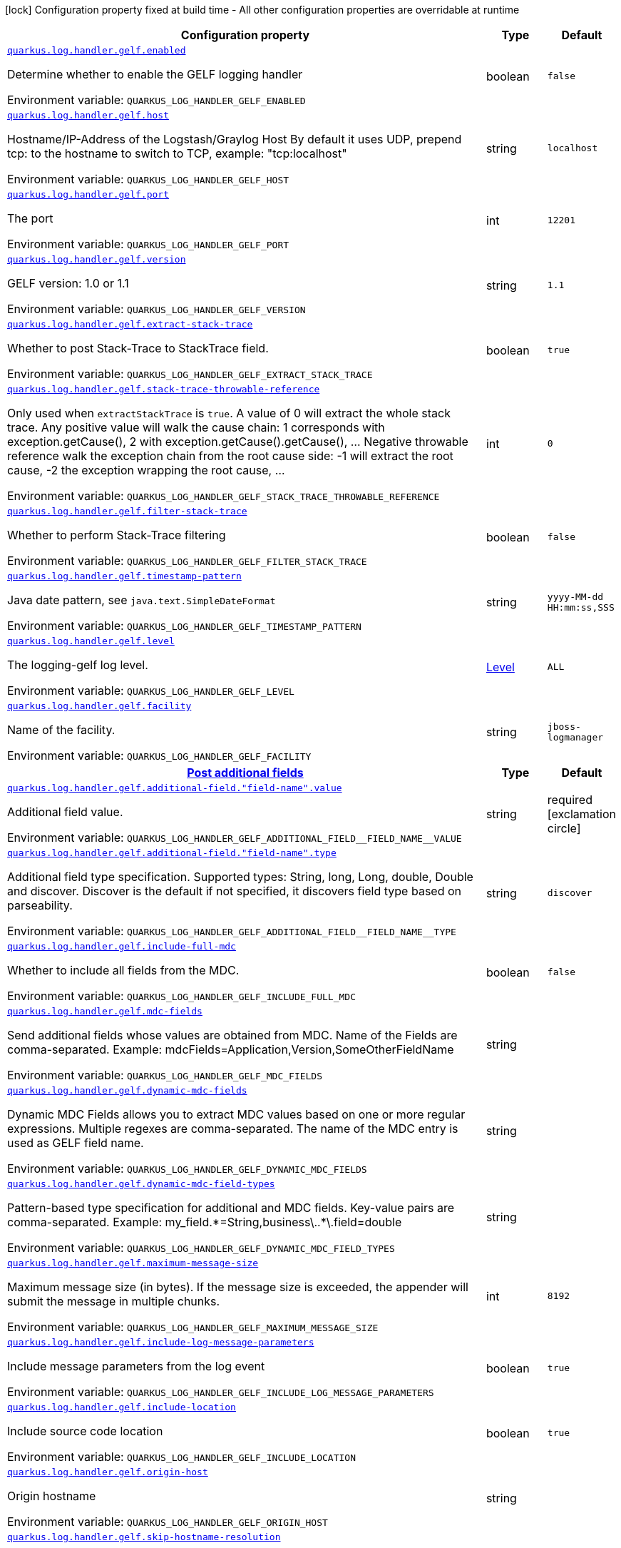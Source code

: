 [.configuration-legend]
icon:lock[title=Fixed at build time] Configuration property fixed at build time - All other configuration properties are overridable at runtime
[.configuration-reference.searchable, cols="80,.^10,.^10"]
|===

h|[.header-title]##Configuration property##
h|Type
h|Default

a| [[quarkus-logging-gelf_quarkus-log-handler-gelf-enabled]] [.property-path]##link:#quarkus-logging-gelf_quarkus-log-handler-gelf-enabled[`quarkus.log.handler.gelf.enabled`]##

[.description]
--
Determine whether to enable the GELF logging handler


ifdef::add-copy-button-to-env-var[]
Environment variable: env_var_with_copy_button:+++QUARKUS_LOG_HANDLER_GELF_ENABLED+++[]
endif::add-copy-button-to-env-var[]
ifndef::add-copy-button-to-env-var[]
Environment variable: `+++QUARKUS_LOG_HANDLER_GELF_ENABLED+++`
endif::add-copy-button-to-env-var[]
--
|boolean
|`false`

a| [[quarkus-logging-gelf_quarkus-log-handler-gelf-host]] [.property-path]##link:#quarkus-logging-gelf_quarkus-log-handler-gelf-host[`quarkus.log.handler.gelf.host`]##

[.description]
--
Hostname/IP-Address of the Logstash/Graylog Host By default it uses UDP, prepend tcp: to the hostname to switch to TCP, example: "tcp:localhost"


ifdef::add-copy-button-to-env-var[]
Environment variable: env_var_with_copy_button:+++QUARKUS_LOG_HANDLER_GELF_HOST+++[]
endif::add-copy-button-to-env-var[]
ifndef::add-copy-button-to-env-var[]
Environment variable: `+++QUARKUS_LOG_HANDLER_GELF_HOST+++`
endif::add-copy-button-to-env-var[]
--
|string
|`localhost`

a| [[quarkus-logging-gelf_quarkus-log-handler-gelf-port]] [.property-path]##link:#quarkus-logging-gelf_quarkus-log-handler-gelf-port[`quarkus.log.handler.gelf.port`]##

[.description]
--
The port


ifdef::add-copy-button-to-env-var[]
Environment variable: env_var_with_copy_button:+++QUARKUS_LOG_HANDLER_GELF_PORT+++[]
endif::add-copy-button-to-env-var[]
ifndef::add-copy-button-to-env-var[]
Environment variable: `+++QUARKUS_LOG_HANDLER_GELF_PORT+++`
endif::add-copy-button-to-env-var[]
--
|int
|`12201`

a| [[quarkus-logging-gelf_quarkus-log-handler-gelf-version]] [.property-path]##link:#quarkus-logging-gelf_quarkus-log-handler-gelf-version[`quarkus.log.handler.gelf.version`]##

[.description]
--
GELF version: 1.0 or 1.1


ifdef::add-copy-button-to-env-var[]
Environment variable: env_var_with_copy_button:+++QUARKUS_LOG_HANDLER_GELF_VERSION+++[]
endif::add-copy-button-to-env-var[]
ifndef::add-copy-button-to-env-var[]
Environment variable: `+++QUARKUS_LOG_HANDLER_GELF_VERSION+++`
endif::add-copy-button-to-env-var[]
--
|string
|`1.1`

a| [[quarkus-logging-gelf_quarkus-log-handler-gelf-extract-stack-trace]] [.property-path]##link:#quarkus-logging-gelf_quarkus-log-handler-gelf-extract-stack-trace[`quarkus.log.handler.gelf.extract-stack-trace`]##

[.description]
--
Whether to post Stack-Trace to StackTrace field.


ifdef::add-copy-button-to-env-var[]
Environment variable: env_var_with_copy_button:+++QUARKUS_LOG_HANDLER_GELF_EXTRACT_STACK_TRACE+++[]
endif::add-copy-button-to-env-var[]
ifndef::add-copy-button-to-env-var[]
Environment variable: `+++QUARKUS_LOG_HANDLER_GELF_EXTRACT_STACK_TRACE+++`
endif::add-copy-button-to-env-var[]
--
|boolean
|`true`

a| [[quarkus-logging-gelf_quarkus-log-handler-gelf-stack-trace-throwable-reference]] [.property-path]##link:#quarkus-logging-gelf_quarkus-log-handler-gelf-stack-trace-throwable-reference[`quarkus.log.handler.gelf.stack-trace-throwable-reference`]##

[.description]
--
Only used when `extractStackTrace` is `true`. A value of 0 will extract the whole stack trace. Any positive value will walk the cause chain: 1 corresponds with exception.getCause(), 2 with exception.getCause().getCause(), ... Negative throwable reference walk the exception chain from the root cause side: -1 will extract the root cause, -2 the exception wrapping the root cause, ...


ifdef::add-copy-button-to-env-var[]
Environment variable: env_var_with_copy_button:+++QUARKUS_LOG_HANDLER_GELF_STACK_TRACE_THROWABLE_REFERENCE+++[]
endif::add-copy-button-to-env-var[]
ifndef::add-copy-button-to-env-var[]
Environment variable: `+++QUARKUS_LOG_HANDLER_GELF_STACK_TRACE_THROWABLE_REFERENCE+++`
endif::add-copy-button-to-env-var[]
--
|int
|`0`

a| [[quarkus-logging-gelf_quarkus-log-handler-gelf-filter-stack-trace]] [.property-path]##link:#quarkus-logging-gelf_quarkus-log-handler-gelf-filter-stack-trace[`quarkus.log.handler.gelf.filter-stack-trace`]##

[.description]
--
Whether to perform Stack-Trace filtering


ifdef::add-copy-button-to-env-var[]
Environment variable: env_var_with_copy_button:+++QUARKUS_LOG_HANDLER_GELF_FILTER_STACK_TRACE+++[]
endif::add-copy-button-to-env-var[]
ifndef::add-copy-button-to-env-var[]
Environment variable: `+++QUARKUS_LOG_HANDLER_GELF_FILTER_STACK_TRACE+++`
endif::add-copy-button-to-env-var[]
--
|boolean
|`false`

a| [[quarkus-logging-gelf_quarkus-log-handler-gelf-timestamp-pattern]] [.property-path]##link:#quarkus-logging-gelf_quarkus-log-handler-gelf-timestamp-pattern[`quarkus.log.handler.gelf.timestamp-pattern`]##

[.description]
--
Java date pattern, see `java.text.SimpleDateFormat`


ifdef::add-copy-button-to-env-var[]
Environment variable: env_var_with_copy_button:+++QUARKUS_LOG_HANDLER_GELF_TIMESTAMP_PATTERN+++[]
endif::add-copy-button-to-env-var[]
ifndef::add-copy-button-to-env-var[]
Environment variable: `+++QUARKUS_LOG_HANDLER_GELF_TIMESTAMP_PATTERN+++`
endif::add-copy-button-to-env-var[]
--
|string
|`yyyy-MM-dd HH:mm:ss,SSS`

a| [[quarkus-logging-gelf_quarkus-log-handler-gelf-level]] [.property-path]##link:#quarkus-logging-gelf_quarkus-log-handler-gelf-level[`quarkus.log.handler.gelf.level`]##

[.description]
--
The logging-gelf log level.


ifdef::add-copy-button-to-env-var[]
Environment variable: env_var_with_copy_button:+++QUARKUS_LOG_HANDLER_GELF_LEVEL+++[]
endif::add-copy-button-to-env-var[]
ifndef::add-copy-button-to-env-var[]
Environment variable: `+++QUARKUS_LOG_HANDLER_GELF_LEVEL+++`
endif::add-copy-button-to-env-var[]
--
|link:https://javadoc.io/doc/org.jboss.logmanager/jboss-logmanager/latest/org/jboss/logmanager/Level.html[Level]
|`ALL`

a| [[quarkus-logging-gelf_quarkus-log-handler-gelf-facility]] [.property-path]##link:#quarkus-logging-gelf_quarkus-log-handler-gelf-facility[`quarkus.log.handler.gelf.facility`]##

[.description]
--
Name of the facility.


ifdef::add-copy-button-to-env-var[]
Environment variable: env_var_with_copy_button:+++QUARKUS_LOG_HANDLER_GELF_FACILITY+++[]
endif::add-copy-button-to-env-var[]
ifndef::add-copy-button-to-env-var[]
Environment variable: `+++QUARKUS_LOG_HANDLER_GELF_FACILITY+++`
endif::add-copy-button-to-env-var[]
--
|string
|`jboss-logmanager`

h|[[quarkus-logging-gelf_section_quarkus-log-handler-gelf-additional-field]] [.section-name.section-level0]##link:#quarkus-logging-gelf_section_quarkus-log-handler-gelf-additional-field[Post additional fields]##
h|Type
h|Default

a| [[quarkus-logging-gelf_quarkus-log-handler-gelf-additional-field-field-name-value]] [.property-path]##link:#quarkus-logging-gelf_quarkus-log-handler-gelf-additional-field-field-name-value[`quarkus.log.handler.gelf.additional-field."field-name".value`]##

[.description]
--
Additional field value.


ifdef::add-copy-button-to-env-var[]
Environment variable: env_var_with_copy_button:+++QUARKUS_LOG_HANDLER_GELF_ADDITIONAL_FIELD__FIELD_NAME__VALUE+++[]
endif::add-copy-button-to-env-var[]
ifndef::add-copy-button-to-env-var[]
Environment variable: `+++QUARKUS_LOG_HANDLER_GELF_ADDITIONAL_FIELD__FIELD_NAME__VALUE+++`
endif::add-copy-button-to-env-var[]
--
|string
|required icon:exclamation-circle[title=Configuration property is required]

a| [[quarkus-logging-gelf_quarkus-log-handler-gelf-additional-field-field-name-type]] [.property-path]##link:#quarkus-logging-gelf_quarkus-log-handler-gelf-additional-field-field-name-type[`quarkus.log.handler.gelf.additional-field."field-name".type`]##

[.description]
--
Additional field type specification. Supported types: String, long, Long, double, Double and discover. Discover is the default if not specified, it discovers field type based on parseability.


ifdef::add-copy-button-to-env-var[]
Environment variable: env_var_with_copy_button:+++QUARKUS_LOG_HANDLER_GELF_ADDITIONAL_FIELD__FIELD_NAME__TYPE+++[]
endif::add-copy-button-to-env-var[]
ifndef::add-copy-button-to-env-var[]
Environment variable: `+++QUARKUS_LOG_HANDLER_GELF_ADDITIONAL_FIELD__FIELD_NAME__TYPE+++`
endif::add-copy-button-to-env-var[]
--
|string
|`discover`


a| [[quarkus-logging-gelf_quarkus-log-handler-gelf-include-full-mdc]] [.property-path]##link:#quarkus-logging-gelf_quarkus-log-handler-gelf-include-full-mdc[`quarkus.log.handler.gelf.include-full-mdc`]##

[.description]
--
Whether to include all fields from the MDC.


ifdef::add-copy-button-to-env-var[]
Environment variable: env_var_with_copy_button:+++QUARKUS_LOG_HANDLER_GELF_INCLUDE_FULL_MDC+++[]
endif::add-copy-button-to-env-var[]
ifndef::add-copy-button-to-env-var[]
Environment variable: `+++QUARKUS_LOG_HANDLER_GELF_INCLUDE_FULL_MDC+++`
endif::add-copy-button-to-env-var[]
--
|boolean
|`false`

a| [[quarkus-logging-gelf_quarkus-log-handler-gelf-mdc-fields]] [.property-path]##link:#quarkus-logging-gelf_quarkus-log-handler-gelf-mdc-fields[`quarkus.log.handler.gelf.mdc-fields`]##

[.description]
--
Send additional fields whose values are obtained from MDC. Name of the Fields are comma-separated. Example: mdcFields=Application,Version,SomeOtherFieldName


ifdef::add-copy-button-to-env-var[]
Environment variable: env_var_with_copy_button:+++QUARKUS_LOG_HANDLER_GELF_MDC_FIELDS+++[]
endif::add-copy-button-to-env-var[]
ifndef::add-copy-button-to-env-var[]
Environment variable: `+++QUARKUS_LOG_HANDLER_GELF_MDC_FIELDS+++`
endif::add-copy-button-to-env-var[]
--
|string
|

a| [[quarkus-logging-gelf_quarkus-log-handler-gelf-dynamic-mdc-fields]] [.property-path]##link:#quarkus-logging-gelf_quarkus-log-handler-gelf-dynamic-mdc-fields[`quarkus.log.handler.gelf.dynamic-mdc-fields`]##

[.description]
--
Dynamic MDC Fields allows you to extract MDC values based on one or more regular expressions. Multiple regexes are comma-separated. The name of the MDC entry is used as GELF field name.


ifdef::add-copy-button-to-env-var[]
Environment variable: env_var_with_copy_button:+++QUARKUS_LOG_HANDLER_GELF_DYNAMIC_MDC_FIELDS+++[]
endif::add-copy-button-to-env-var[]
ifndef::add-copy-button-to-env-var[]
Environment variable: `+++QUARKUS_LOG_HANDLER_GELF_DYNAMIC_MDC_FIELDS+++`
endif::add-copy-button-to-env-var[]
--
|string
|

a| [[quarkus-logging-gelf_quarkus-log-handler-gelf-dynamic-mdc-field-types]] [.property-path]##link:#quarkus-logging-gelf_quarkus-log-handler-gelf-dynamic-mdc-field-types[`quarkus.log.handler.gelf.dynamic-mdc-field-types`]##

[.description]
--
Pattern-based type specification for additional and MDC fields. Key-value pairs are comma-separated. Example: my_field.++*++=String,business++\++..++*\++.field=double


ifdef::add-copy-button-to-env-var[]
Environment variable: env_var_with_copy_button:+++QUARKUS_LOG_HANDLER_GELF_DYNAMIC_MDC_FIELD_TYPES+++[]
endif::add-copy-button-to-env-var[]
ifndef::add-copy-button-to-env-var[]
Environment variable: `+++QUARKUS_LOG_HANDLER_GELF_DYNAMIC_MDC_FIELD_TYPES+++`
endif::add-copy-button-to-env-var[]
--
|string
|

a| [[quarkus-logging-gelf_quarkus-log-handler-gelf-maximum-message-size]] [.property-path]##link:#quarkus-logging-gelf_quarkus-log-handler-gelf-maximum-message-size[`quarkus.log.handler.gelf.maximum-message-size`]##

[.description]
--
Maximum message size (in bytes). If the message size is exceeded, the appender will submit the message in multiple chunks.


ifdef::add-copy-button-to-env-var[]
Environment variable: env_var_with_copy_button:+++QUARKUS_LOG_HANDLER_GELF_MAXIMUM_MESSAGE_SIZE+++[]
endif::add-copy-button-to-env-var[]
ifndef::add-copy-button-to-env-var[]
Environment variable: `+++QUARKUS_LOG_HANDLER_GELF_MAXIMUM_MESSAGE_SIZE+++`
endif::add-copy-button-to-env-var[]
--
|int
|`8192`

a| [[quarkus-logging-gelf_quarkus-log-handler-gelf-include-log-message-parameters]] [.property-path]##link:#quarkus-logging-gelf_quarkus-log-handler-gelf-include-log-message-parameters[`quarkus.log.handler.gelf.include-log-message-parameters`]##

[.description]
--
Include message parameters from the log event


ifdef::add-copy-button-to-env-var[]
Environment variable: env_var_with_copy_button:+++QUARKUS_LOG_HANDLER_GELF_INCLUDE_LOG_MESSAGE_PARAMETERS+++[]
endif::add-copy-button-to-env-var[]
ifndef::add-copy-button-to-env-var[]
Environment variable: `+++QUARKUS_LOG_HANDLER_GELF_INCLUDE_LOG_MESSAGE_PARAMETERS+++`
endif::add-copy-button-to-env-var[]
--
|boolean
|`true`

a| [[quarkus-logging-gelf_quarkus-log-handler-gelf-include-location]] [.property-path]##link:#quarkus-logging-gelf_quarkus-log-handler-gelf-include-location[`quarkus.log.handler.gelf.include-location`]##

[.description]
--
Include source code location


ifdef::add-copy-button-to-env-var[]
Environment variable: env_var_with_copy_button:+++QUARKUS_LOG_HANDLER_GELF_INCLUDE_LOCATION+++[]
endif::add-copy-button-to-env-var[]
ifndef::add-copy-button-to-env-var[]
Environment variable: `+++QUARKUS_LOG_HANDLER_GELF_INCLUDE_LOCATION+++`
endif::add-copy-button-to-env-var[]
--
|boolean
|`true`

a| [[quarkus-logging-gelf_quarkus-log-handler-gelf-origin-host]] [.property-path]##link:#quarkus-logging-gelf_quarkus-log-handler-gelf-origin-host[`quarkus.log.handler.gelf.origin-host`]##

[.description]
--
Origin hostname


ifdef::add-copy-button-to-env-var[]
Environment variable: env_var_with_copy_button:+++QUARKUS_LOG_HANDLER_GELF_ORIGIN_HOST+++[]
endif::add-copy-button-to-env-var[]
ifndef::add-copy-button-to-env-var[]
Environment variable: `+++QUARKUS_LOG_HANDLER_GELF_ORIGIN_HOST+++`
endif::add-copy-button-to-env-var[]
--
|string
|

a| [[quarkus-logging-gelf_quarkus-log-handler-gelf-skip-hostname-resolution]] [.property-path]##link:#quarkus-logging-gelf_quarkus-log-handler-gelf-skip-hostname-resolution[`quarkus.log.handler.gelf.skip-hostname-resolution`]##

[.description]
--
Bypass hostname resolution. If you didn't set the `originHost` property, and resolution is disabled, the value “unknown” will be used as hostname


ifdef::add-copy-button-to-env-var[]
Environment variable: env_var_with_copy_button:+++QUARKUS_LOG_HANDLER_GELF_SKIP_HOSTNAME_RESOLUTION+++[]
endif::add-copy-button-to-env-var[]
ifndef::add-copy-button-to-env-var[]
Environment variable: `+++QUARKUS_LOG_HANDLER_GELF_SKIP_HOSTNAME_RESOLUTION+++`
endif::add-copy-button-to-env-var[]
--
|boolean
|`false`

|===

